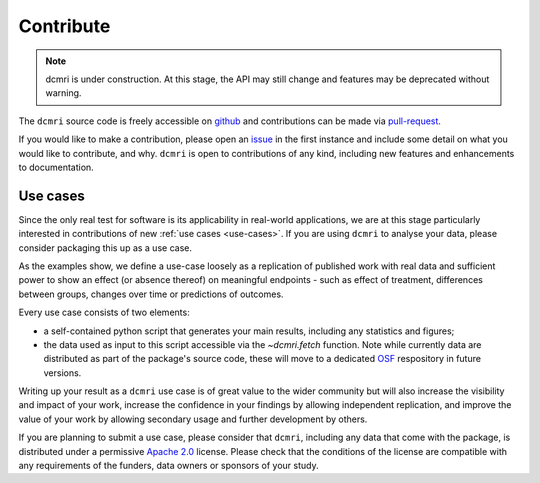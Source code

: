 .. _contributor-guide:

##########
Contribute
##########

.. note::

   dcmri is under construction. At this stage, the API may still change and 
   features may be deprecated without warning.

The ``dcmri`` source code is freely accessible on 
`github <https://github.com/dcmri/dcmri>`_ and contributions can be made via 
`pull-request <https://github.com/dcmri/dcmri/pulls>`_. 

If you would like to make a contribution, please open an 
`issue <https://github.com/dcmri/dcmri/issues>`_ 
in the first instance and include some detail on what you would like to 
contribute, and why. ``dcmri`` is open to contributions of any kind, 
including new features and enhancements to documentation. 

*********
Use cases
*********

Since the only real test for software is its applicability in real-world 
applications, we are at this stage particularly interested in contributions of 
new :ref:`use cases <use-cases>`. If you are using ``dcmri`` to analyse 
your data, please consider packaging this up as a use case. 

As the examples show, we define a use-case loosely as a 
replication of published work with real 
data and sufficient power to show an effect (or absence thereof) on meaningful 
endpoints - such as effect of treatment, differences between groups, changes 
over time or predictions of outcomes. 

Every use case consists of two elements: 

- a self-contained python script 
  that generates your main results, including any statistics and figures; 
- the data used as input to this script accessible via the `~dcmri.fetch` 
  function. Note while currently data are distributed as part of the package's 
  source code, these will move to a dedicated `OSF <https://osf.io/>`_ 
  respository in future versions.

Writing up your result as a ``dcmri`` use case is of great value to the wider 
community but will also increase the visibility and impact of your work, 
increase the confidence in your findings by allowing independent replication, 
and improve the value of your work by allowing secondary usage and further 
development by others. 

If you are planning to submit a use case, please consider that ``dcmri``, 
including any data that come with the package, is distributed under a 
permissive `Apache 2.0 <https://www.apache.org/licenses/LICENSE-2.0>`_ license. 
Please check that the conditions of the license are 
compatible with any requirements of the funders, data owners or sponsors of 
your study. 



